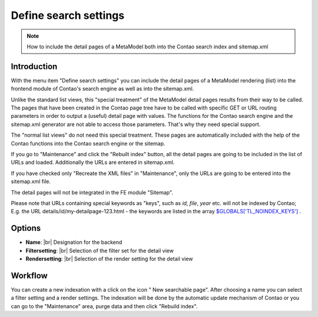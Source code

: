 .. _component_searchable-pages:

|img_searchable_pages_32| Define search settings
================================================

.. note:: How to include the detail pages of a MetaModel both into the Contao search index and sitemap.xml

Introduction
------------

With the menu item "Define search settings" you can include the detail pages of a MetaModel rendering (list) into the frontend module of Contao's search engine as well as into the sitemap.xml.

Unlike the standard list views, this "special treatment" of the MetaModel detail pages results from their way to be called. The pages that have been created in the Contao page tree have to be called with specific GET or URL routing parameters in order to output a (useful) detail page with values. The functions for the Contao search engine and the sitemap.xml generator are not able to access those parameters. That's why they need special support.

The "normal list views" do not need this special treatment. These pages are automatically included with the help of the Contao functions into the Contao search engine or the sitemap.

If you go to "Maintenance" and click the "Rebuilt index" button, all the detail pages are going to be included in the list of URLs and loaded. Additionally the URLs are entered in sitemap.xml. 

If you have checked only "Recreate the XML files" in "Maintenance", only the URLs are going to be entered into the sitemap.xml file.

The detail pages will not be integrated in the FE module "Sitemap".

Please note that URLs containing special keywords as "keys", such as `id`, `file`,
`year` etc. will not be indexed by Contao; E.g. the URL details/id/my-detailpage-123.html - the keywords are listed in the array `$GLOBALS['TL_NOINDEX_KEYS'] <https://github.com/contao/core/blob/master/system/modules/core/config/config.php#L419>`_
.

Options
-------

* **Name**: |br|
  Designation for the backend
* **Filtersetting**: |br|
  Selection of the filter set for the detail view
* **Rendersetting**: |br|
  Selection of the render setting for the detail view

Workflow
--------

You can create a new indexation with a click on the icon "|img_new| New searchable page". After choosing a name you can select a filter setting and a render settings. The indexation will be done by the automatic update mechanism of Contao or you can go to the "Maintenance" area, purge data and then click "Rebuild index".


.. |img_searchable_pages_32| image:: /_img/icons/searchable_pages_32.png
.. |img_searchable_pages| image:: /_img/icons/searchable_pages.png
.. |img_new| image:: /_img/icons/new.gif


.. |br| raw:: html

   <br />